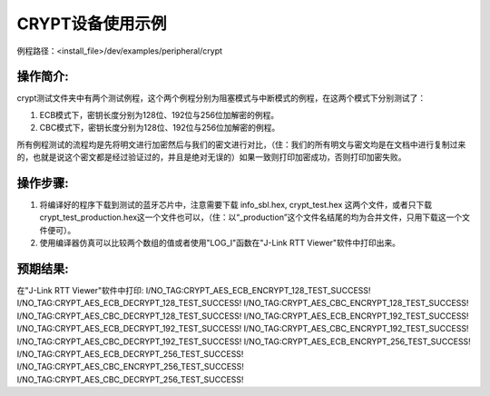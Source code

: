 CRYPT设备使用示例
=================

例程路径：<install_file>/dev/examples/peripheral/crypt

操作简介:
-----------------
crypt测试文件夹中有两个测试例程，这个两个例程分别为阻塞模式与中断模式的例程，在这两个模式下分别测试了：

#. ECB模式下，密钥长度分别为128位、192位与256位加解密的例程。

#. CBC模式下，密钥长度分别为128位、192位与256位加解密的例程。

所有例程测试的流程均是先将明文进行加密然后与我们的密文进行对比，（住：我们的所有明文与密文均是在文档中进行复制过来的，也就是说这个密文都是经过验证过的，并且是绝对无误的）如果一致则打印加密成功，否则打印加密失败。

操作步骤:
-----------------

#. 将编译好的程序下载到测试的蓝牙芯片中，注意需要下载 info_sbl.hex, crypt_test.hex 这两个文件，或者只下载crypt_test_production.hex这一个文件也可以，（住：以“_production”这个文件名结尾的均为合并文件，只用下载这一个文件便可）。

#. 使用编译器仿真可以比较两个数组的值或者使用"LOG_I"函数在"J-Link RTT Viewer"软件中打印出来。

预期结果:
-----------------
在"J-Link RTT Viewer"软件中打印:
I/NO_TAG:CRYPT_AES_ECB_ENCRYPT_128_TEST_SUCCESS!
I/NO_TAG:CRYPT_AES_ECB_DECRYPT_128_TEST_SUCCESS!
I/NO_TAG:CRYPT_AES_CBC_ENCRYPT_128_TEST_SUCCESS!
I/NO_TAG:CRYPT_AES_CBC_DECRYPT_128_TEST_SUCCESS!
I/NO_TAG:CRYPT_AES_ECB_ENCRYPT_192_TEST_SUCCESS!
I/NO_TAG:CRYPT_AES_ECB_DECRYPT_192_TEST_SUCCESS!
I/NO_TAG:CRYPT_AES_CBC_ENCRYPT_192_TEST_SUCCESS!
I/NO_TAG:CRYPT_AES_CBC_DECRYPT_192_TEST_SUCCESS!
I/NO_TAG:CRYPT_AES_ECB_ENCRYPT_256_TEST_SUCCESS!
I/NO_TAG:CRYPT_AES_ECB_DECRYPT_256_TEST_SUCCESS!
I/NO_TAG:CRYPT_AES_CBC_ENCRYPT_256_TEST_SUCCESS!
I/NO_TAG:CRYPT_AES_CBC_DECRYPT_256_TEST_SUCCESS!

